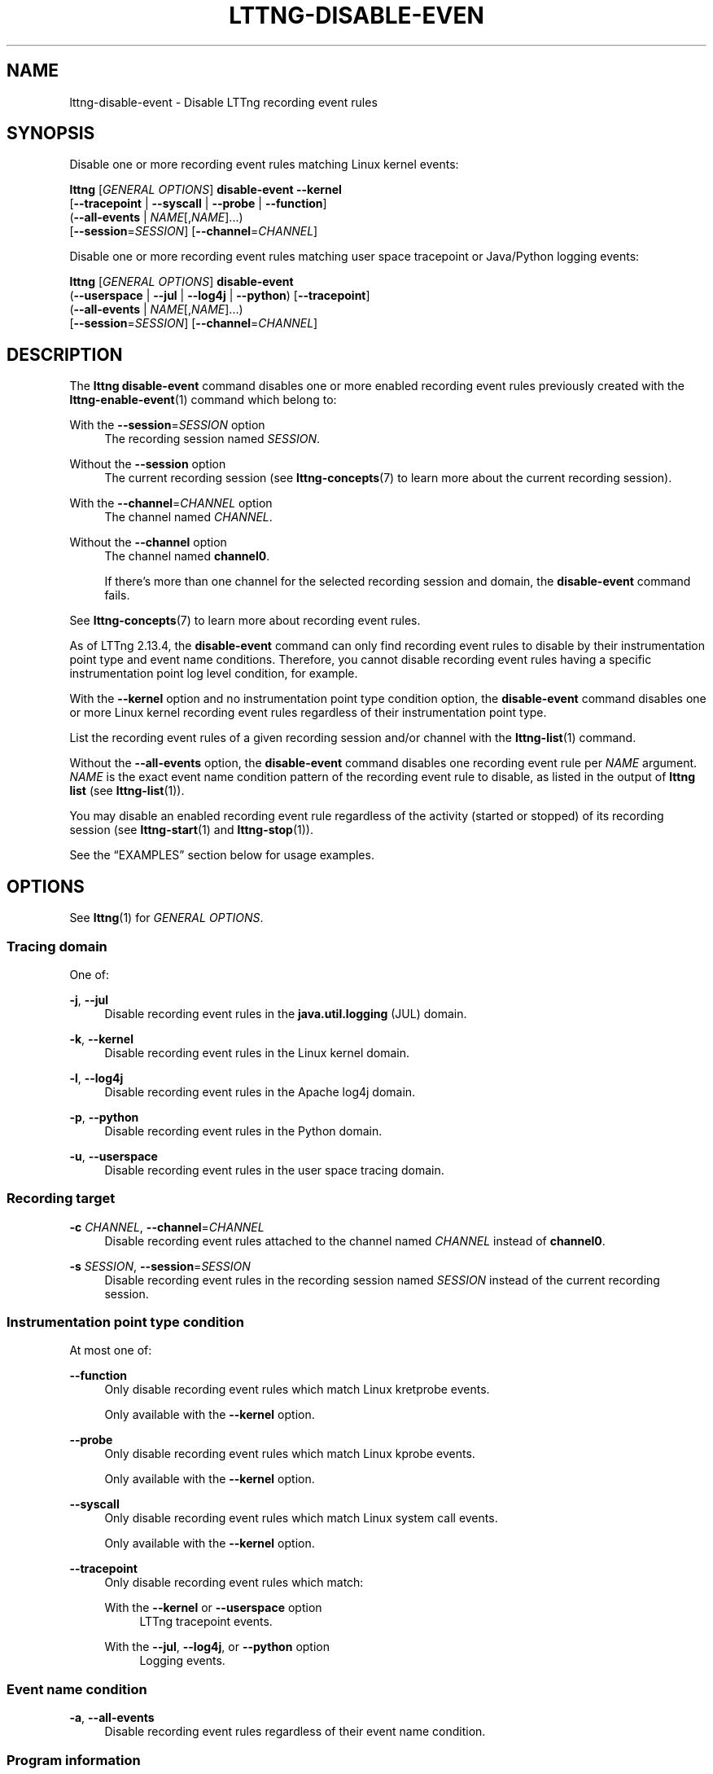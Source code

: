 '\" t
.\"     Title: lttng-disable-event
.\"    Author: [FIXME: author] [see http://docbook.sf.net/el/author]
.\" Generator: DocBook XSL Stylesheets v1.79.1 <http://docbook.sf.net/>
.\"      Date: 14 June 2021
.\"    Manual: LTTng Manual
.\"    Source: LTTng 2.13.4
.\"  Language: English
.\"
.TH "LTTNG\-DISABLE\-EVEN" "1" "14 June 2021" "LTTng 2\&.13\&.4" "LTTng Manual"
.\" -----------------------------------------------------------------
.\" * Define some portability stuff
.\" -----------------------------------------------------------------
.\" ~~~~~~~~~~~~~~~~~~~~~~~~~~~~~~~~~~~~~~~~~~~~~~~~~~~~~~~~~~~~~~~~~
.\" http://bugs.debian.org/507673
.\" http://lists.gnu.org/archive/html/groff/2009-02/msg00013.html
.\" ~~~~~~~~~~~~~~~~~~~~~~~~~~~~~~~~~~~~~~~~~~~~~~~~~~~~~~~~~~~~~~~~~
.ie \n(.g .ds Aq \(aq
.el       .ds Aq '
.\" -----------------------------------------------------------------
.\" * set default formatting
.\" -----------------------------------------------------------------
.\" disable hyphenation
.nh
.\" disable justification (adjust text to left margin only)
.ad l
.\" -----------------------------------------------------------------
.\" * MAIN CONTENT STARTS HERE *
.\" -----------------------------------------------------------------
.SH "NAME"
lttng-disable-event \- Disable LTTng recording event rules
.SH "SYNOPSIS"
.sp
Disable one or more recording event rules matching Linux kernel events:
.sp
.nf
\fBlttng\fR [\fIGENERAL OPTIONS\fR] \fBdisable\-event\fR \fB--kernel\fR
      [\fB--tracepoint\fR | \fB--syscall\fR | \fB--probe\fR | \fB--function\fR]
      (\fB--all-events\fR | \fINAME\fR[,\fINAME\fR]\&...)
      [\fB--session\fR=\fISESSION\fR] [\fB--channel\fR=\fICHANNEL\fR]
.fi
.sp
Disable one or more recording event rules matching user space tracepoint or Java/Python logging events:
.sp
.nf
\fBlttng\fR [\fIGENERAL OPTIONS\fR] \fBdisable\-event\fR
      (\fB--userspace\fR | \fB--jul\fR | \fB--log4j\fR | \fB--python\fR) [\fB--tracepoint\fR]
      (\fB--all-events\fR | \fINAME\fR[,\fINAME\fR]\&...)
      [\fB--session\fR=\fISESSION\fR] [\fB--channel\fR=\fICHANNEL\fR]
.fi
.SH "DESCRIPTION"
.sp
The \fBlttng disable-event\fR command disables one or more enabled recording event rules previously created with the \fBlttng-enable-event\fR(1) command which belong to:
.PP
With the \fB--session\fR=\fISESSION\fR option
.RS 4
The recording session named
\fISESSION\fR\&.
.RE
.PP
Without the \fB--session\fR option
.RS 4
The current recording session (see
\fBlttng-concepts\fR(7)
to learn more about the current recording session)\&.
.RE
.PP
With the \fB--channel\fR=\fICHANNEL\fR option
.RS 4
The channel named
\fICHANNEL\fR\&.
.RE
.PP
Without the \fB--channel\fR option
.RS 4
The channel named
\fBchannel0\fR\&.
.sp
If there\(cqs more than one channel for the selected recording session and domain, the
\fBdisable-event\fR
command fails\&.
.RE
.sp
See \fBlttng-concepts\fR(7) to learn more about recording event rules\&.
.sp
As of LTTng\ \&2\&.13\&.4, the \fBdisable-event\fR command can only find recording event rules to disable by their instrumentation point type and event name conditions\&. Therefore, you cannot disable recording event rules having a specific instrumentation point log level condition, for example\&.
.sp
With the \fB--kernel\fR option and no instrumentation point type condition option, the \fBdisable-event\fR command disables one or more Linux kernel recording event rules regardless of their instrumentation point type\&.
.sp
List the recording event rules of a given recording session and/or channel with the \fBlttng-list\fR(1) command\&.
.sp
Without the \fB--all-events\fR option, the \fBdisable-event\fR command disables one recording event rule per \fINAME\fR argument\&. \fINAME\fR is the exact event name condition pattern of the recording event rule to disable, as listed in the output of \fBlttng list\fR (see \fBlttng-list\fR(1))\&.
.sp
You may disable an enabled recording event rule regardless of the activity (started or stopped) of its recording session (see \fBlttng-start\fR(1) and \fBlttng-stop\fR(1))\&.
.sp
See the \(lqEXAMPLES\(rq section below for usage examples\&.
.SH "OPTIONS"
.sp
See \fBlttng\fR(1) for \fIGENERAL OPTIONS\fR\&.
.SS "Tracing domain"
.sp
One of:
.PP
\fB-j\fR, \fB--jul\fR
.RS 4
Disable recording event rules in the
\fBjava.util.logging\fR
(JUL) domain\&.
.RE
.PP
\fB-k\fR, \fB--kernel\fR
.RS 4
Disable recording event rules in the Linux kernel domain\&.
.RE
.PP
\fB-l\fR, \fB--log4j\fR
.RS 4
Disable recording event rules in the Apache log4j domain\&.
.RE
.PP
\fB-p\fR, \fB--python\fR
.RS 4
Disable recording event rules in the Python domain\&.
.RE
.PP
\fB-u\fR, \fB--userspace\fR
.RS 4
Disable recording event rules in the user space tracing domain\&.
.RE
.SS "Recording target"
.PP
\fB-c\fR \fICHANNEL\fR, \fB--channel\fR=\fICHANNEL\fR
.RS 4
Disable recording event rules attached to the channel named
\fICHANNEL\fR
instead of
\fBchannel0\fR\&.
.RE
.PP
\fB-s\fR \fISESSION\fR, \fB--session\fR=\fISESSION\fR
.RS 4
Disable recording event rules in the recording session named
\fISESSION\fR
instead of the current recording session\&.
.RE
.SS "Instrumentation point type condition"
.sp
At most one of:
.PP
\fB--function\fR
.RS 4
Only disable recording event rules which match Linux kretprobe events\&.
.sp
Only available with the
\fB--kernel\fR
option\&.
.RE
.PP
\fB--probe\fR
.RS 4
Only disable recording event rules which match Linux kprobe events\&.
.sp
Only available with the
\fB--kernel\fR
option\&.
.RE
.PP
\fB--syscall\fR
.RS 4
Only disable recording event rules which match Linux system call events\&.
.sp
Only available with the
\fB--kernel\fR
option\&.
.RE
.PP
\fB--tracepoint\fR
.RS 4
Only disable recording event rules which match:
.PP
With the \fB--kernel\fR or \fB--userspace\fR option
.RS 4
LTTng tracepoint events\&.
.RE
.PP
With the \fB--jul\fR, \fB--log4j\fR, or \fB--python\fR option
.RS 4
Logging events\&.
.RE
.RE
.SS "Event name condition"
.PP
\fB-a\fR, \fB--all-events\fR
.RS 4
Disable recording event rules regardless of their event name condition\&.
.RE
.SS "Program information"
.PP
\fB-h\fR, \fB--help\fR
.RS 4
Show help\&.
.sp
This option attempts to launch
\fB/usr/bin/man\fR
to view this manual page\&. Override the manual pager path with the
\fBLTTNG_MAN_BIN_PATH\fR
environment variable\&.
.RE
.PP
\fB--list-options\fR
.RS 4
List available command options and quit\&.
.RE
.SH "EXIT STATUS"
.PP
\fB0\fR
.RS 4
Success
.RE
.PP
\fB1\fR
.RS 4
Command error
.RE
.PP
\fB2\fR
.RS 4
Undefined command
.RE
.PP
\fB3\fR
.RS 4
Fatal error
.RE
.PP
\fB4\fR
.RS 4
Command warning (something went wrong during the command)
.RE
.SH "ENVIRONMENT"
.PP
\fBLTTNG_ABORT_ON_ERROR\fR
.RS 4
Set to
\fB1\fR
to abort the process after the first error is encountered\&.
.RE
.PP
\fBLTTNG_HOME\fR
.RS 4
Path to the LTTng home directory\&.
.sp
Defaults to
\fB$HOME\fR\&.
.sp
Useful when the Unix user running the commands has a non\-writable home directory\&.
.RE
.PP
\fBLTTNG_MAN_BIN_PATH\fR
.RS 4
Absolute path to the manual pager to use to read the LTTng command\-line help (with
\fBlttng-help\fR(1)
or with the
\fB--help\fR
option) instead of
\fB/usr/bin/man\fR\&.
.RE
.PP
\fBLTTNG_SESSION_CONFIG_XSD_PATH\fR
.RS 4
Path to the directory containing the
\fBsession.xsd\fR
recording session configuration XML schema\&.
.RE
.PP
\fBLTTNG_SESSIOND_PATH\fR
.RS 4
Absolute path to the LTTng session daemon binary (see
\fBlttng-sessiond\fR(8)) to spawn from the
\fBlttng-create\fR(1)
command\&.
.sp
The
\fB--sessiond-path\fR
general option overrides this environment variable\&.
.RE
.SH "FILES"
.PP
\fB$LTTNG_HOME/.lttngrc\fR
.RS 4
Unix user\(cqs LTTng runtime configuration\&.
.sp
This is where LTTng stores the name of the Unix user\(cqs current recording session between executions of
\fBlttng\fR(1)\&.
\fBlttng-create\fR(1)
and
\fBlttng-set-session\fR(1)
set the current recording session\&.
.RE
.PP
\fB$LTTNG_HOME/lttng-traces\fR
.RS 4
Default output directory of LTTng traces in local and snapshot modes\&.
.sp
Override this path with the
\fB--output\fR
option of the
\fBlttng-create\fR(1)
command\&.
.RE
.PP
\fB$LTTNG_HOME/.lttng\fR
.RS 4
Unix user\(cqs LTTng runtime and configuration directory\&.
.RE
.PP
\fB$LTTNG_HOME/.lttng/sessions\fR
.RS 4
Default directory containing the Unix user\(cqs saved recording session configurations (see
\fBlttng-save\fR(1)
and
\fBlttng-load\fR(1))\&.
.RE
.PP
\fB/usr/local/etc/lttng/sessions\fR
.RS 4
Directory containing the system\-wide saved recording session configurations (see
\fBlttng-save\fR(1)
and
\fBlttng-load\fR(1))\&.
.RE
.if n \{\
.sp
.\}
.it 1 an-trap
.nr an-no-space-flag 1
.nr an-break-flag 1
.br
.ps +1
\fBNote\fR
.ps -1
.br
.RS 4
.sp
\fB$LTTNG_HOME\fR defaults to the value of the \fBHOME\fR environment variable\&.
.sp .5v
.RE
.SH "EXAMPLES"
.PP
\fBExample\ \&1.\ \&Disable all Linux kernel tracepoint recording event rules in the default channel of the current recording session\&.\fR
.RS 4
.sp
See the \fB--all-events\fR option\&.
.sp
.if n \{\
.RS 4
.\}
.nf
$ lttng disable\-event \-\-kernel \-\-tracepoint \-\-all\-events
.fi
.if n \{\
.RE
.\}
.RE
.PP
\fBExample\ \&2.\ \&Disable specific Apache log4j recording event rules in the default channel of a specific recording session\&.\fR
.RS 4
.sp
See the \fB--session\fR option\&.
.sp
.if n \{\
.RS 4
.\}
.nf
$ lttng disable\-event \-\-session=my\-session \-\-log4j \e
                      MySingleton,MyProxy,MyFacade
.fi
.if n \{\
.RE
.\}
.RE
.PP
\fBExample\ \&3.\ \&Disable all user space recording event rules in a specific channel of the current recording session\&.\fR
.RS 4
.sp
See the \fB--channel\fR option\&.
.sp
.if n \{\
.RS 4
.\}
.nf
$ lttng disable\-event \-\-channel=my\-channel \-\-userspace \e
                      \-\-all\-events
.fi
.if n \{\
.RE
.\}
.RE
.PP
\fBExample\ \&4.\ \&Disable specific Linux kernel system call recording event rules in the default channel of the current recording session\&.\fR
.RS 4
.sp
.if n \{\
.RS 4
.\}
.nf
$ lttng disable\-event \-\-kernel \-\-syscall pipe2,eventfd
.fi
.if n \{\
.RE
.\}
.RE
.SH "RESOURCES"
.sp
.RS 4
.ie n \{\
\h'-04'\(bu\h'+03'\c
.\}
.el \{\
.sp -1
.IP \(bu 2.3
.\}
LTTng project website <https://lttng.org>
.RE
.sp
.RS 4
.ie n \{\
\h'-04'\(bu\h'+03'\c
.\}
.el \{\
.sp -1
.IP \(bu 2.3
.\}
LTTng documentation <https://lttng.org/docs>
.RE
.sp
.RS 4
.ie n \{\
\h'-04'\(bu\h'+03'\c
.\}
.el \{\
.sp -1
.IP \(bu 2.3
.\}
LTTng bug tracker <https://bugs.lttng.org>
.RE
.sp
.RS 4
.ie n \{\
\h'-04'\(bu\h'+03'\c
.\}
.el \{\
.sp -1
.IP \(bu 2.3
.\}
Git repositories <https://git.lttng.org>
.RE
.sp
.RS 4
.ie n \{\
\h'-04'\(bu\h'+03'\c
.\}
.el \{\
.sp -1
.IP \(bu 2.3
.\}
GitHub organization <https://github.com/lttng>
.RE
.sp
.RS 4
.ie n \{\
\h'-04'\(bu\h'+03'\c
.\}
.el \{\
.sp -1
.IP \(bu 2.3
.\}
Continuous integration <https://ci.lttng.org/>
.RE
.sp
.RS 4
.ie n \{\
\h'-04'\(bu\h'+03'\c
.\}
.el \{\
.sp -1
.IP \(bu 2.3
.\}
Mailing list <https://lists.lttng.org/>
for support and development:
\fBlttng-dev@lists.lttng.org\fR
.RE
.sp
.RS 4
.ie n \{\
\h'-04'\(bu\h'+03'\c
.\}
.el \{\
.sp -1
.IP \(bu 2.3
.\}
IRC channel <irc://irc.oftc.net/lttng>:
\fB#lttng\fR
on
\fBirc.oftc.net\fR
.RE
.SH "COPYRIGHT"
.sp
This program is part of the LTTng\-tools project\&.
.sp
LTTng\-tools is distributed under the GNU General Public License version\ \&2 <http://www.gnu.org/licenses/old-licenses/gpl-2.0.en.html>\&. See the \fBLICENSE\fR <https://github.com/lttng/lttng-tools/blob/master/LICENSE> file for details\&.
.SH "THANKS"
.sp
Special thanks to Michel Dagenais and the DORSAL laboratory <http://www.dorsal.polymtl.ca/> at \('Ecole Polytechnique de Montr\('eal for the LTTng journey\&.
.sp
Also thanks to the Ericsson teams working on tracing which helped us greatly with detailed bug reports and unusual test cases\&.
.SH "SEE ALSO"
.sp
\fBlttng\fR(1), \fBlttng-enable-event\fR(1), \fBlttng-list\fR(1), \fBlttng-concepts\fR(7)
